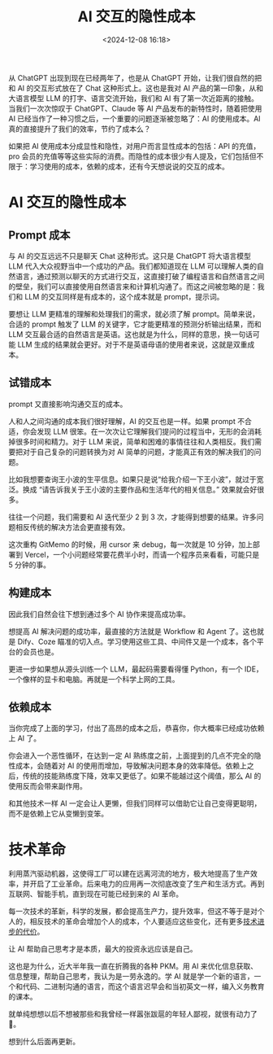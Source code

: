 #+title: AI 交互的隐性成本
#+date: <2024-12-08 16:18>
#+description: 从 ChatGPT 出现到现在已经两年了，也是从 ChatGPT 开始，让我们很自然的把和 AI 的交互形式放在了 Chat 这种形式上。这也是我对 AI 产品的第一印象，从和大语言模型 LLM 的打字、语言交流开始，我们和 AI 有了第一次近距离的接触。当我们一次次惊叹于 ChatGPT、Claude 等 AI 产品发布的新特性时，随着把使用 AI 已经当作了一种习惯之后，一个重要的问题逐渐被忽略了：AI 的使用成本。
#+filetags: Ramble

从 ChatGPT 出现到现在已经两年了，也是从 ChatGPT 开始，让我们很自然的把和 AI 的交互形式放在了 Chat 这种形式上。这也是我对 AI 产品的第一印象，从和大语言模型 LLM 的打字、语言交流开始，我们和 AI 有了第一次近距离的接触。当我们一次次惊叹于 ChatGPT、Claude 等 AI 产品发布的新特性时，随着把使用 AI 已经当作了一种习惯之后，一个重要的问题逐渐被忽略了：AI 的使用成本。AI 真的直接提升了我们的效率，节约了成本么？

如果把 AI 使用成本分成显性和隐性，对用户而言显性成本的包括：API 的充值，pro 会员的充值等等这些实际的消费。而隐性的成本很少有人提及，它们包括但不限于：学习使用的成本，依赖的成本，还有今天想说说的交互的成本。
* AI 交互的隐性成本
** Prompt 成本
与 AI 的交互远远不只是聊天 Chat 这种形式。这只是 ChatGPT 将大语言模型 LLM 代入大众视野当中一个成功的产品。我们都知道现在 LLM 可以理解人类的自然语言，通过预测以聊天的方式进行交互，这直接打破了编程语言和自然语言之间的壁垒，我们可以直接使用自然语言来和计算机沟通了。而这之间被忽略的是：我们和 LLM 的交互同样是有成本的，这个成本就是 prompt，提示词。

要想让 LLM 更精准的理解和处理我们的需求，就必须了解 prompt。简单来说，合适的 prompt 触发了 LLM 的关键字，它才能更精准的预测分析输出结果，而和 LLM 交互最合适的自然语言是英语。这也就是为什么，同样的意思，换一句话可能 LLM 生成的结果就会更好。对于不是英语母语的使用者来说，这就是双重成本。

** 试错成本
prompt 又直接影响沟通交互的成本。

人和人之间沟通的成本我们很好理解，AI 的交互也是一样。如果 prompt 不合适，你会发现 LLM 很笨。在一次次让它理解我们提问的过程当中，无形的会消耗掉很多时间和精力。对于 LLM 来说，简单和困难的事情往往和人类相反。我们需要把对于自己复杂的问题转换为对 AI 简单的问题，才能真正有效的解决我们的问题。

比如我想要查询王小波的生平信息。如果只是说“给我介绍一下王小波”，就过于宽泛。换成 “请告诉我关于王小波的主要作品和生活年代的相关信息。” 效果就会好很多。

往往一个问题，我们需要和 AI 迭代至少 2 到 3 次，才能得到想要的结果。许多问题相反传统的解决方法会更直接有效。

这次重构 GitMemo 的时候，用 cursor 来 debug，每一次就是 10 分钟，加上部署到 Vercel，一个小问题经常要花费半小时，而请一个程序员来看看，可能只是 5 分钟的事。
** 构建成本
因此我们自然会往下想到通过多个 AI 协作来提高成功率。

想提高 AI 解决问题的成功率，最直接的方法就是 Workflow 和 Agent 了。这也就是 Dify、Coze 瞄准的切入点。学习使用这些工具、中间件又是一个成本，各个平台的会员也是。

更进一步如果想从源头训练一个 LLM，最起码需要看得懂 Python，有一个 IDE，一个像样的显卡和电脑。再就是一个科学上网的工具。

** 依赖成本
当你完成了上面的学习，付出了高昂的成本之后，恭喜你，你大概率已经成功依赖上 AI 了。

你会进入一个恶性循环，在达到一定 AI 熟练度之前，上面提到的几点不完全的隐性成本，会随着对 AI 的使用而增加，导致解决问题本身的效率降低。依赖上之后，传统的技能熟练度下降，效率又更低了。如果不能越过这个阈值，那么 AI 的使用反而会带来副作用。

和其他技术一样 AI 一定会让人更懒，但我们同样可以借助它让自己变得更聪明，而不是依赖上它从变懒到变笨。

* 技术革命
利用蒸汽驱动机器，这使得工厂可以建在远离河流的地方，极大地提高了生产效率，并开启了工业革命。后来电力的应用再一次彻底改变了生产和生活方式。再到互联网、智能手机，直到现在可能已经到来的 AI 革命。

每一次技术的革新，科学的发展，都会提高生产力，提升效率，但这不等于是对个人的，相反技术的革命会增加个人的成本，个人要适应这些变化，还有更多[[https://wiki.vandee.art/#%E6%8A%80%E6%9C%AF%E8%BF%9B%E6%AD%A5%E7%9A%84%E4%BB%A3%E4%BB%B7][技术进步的代价]]。

让 AI 帮助自己思考才是本质，最大的投资永远应该是自己。

这也是为什么，近大半年我一直在折腾我的各种 PKM。用 AI 来优化信息获取、信息整理，帮助自己思考，我认为是一劳永逸的。学 AI 就是学一个新的语言，一个和代码、二进制沟通的语言，而这个语言迟早会和当初英文一样，编入义务教育的课本。

就单纯想想以后不想被那些和我曾经一样嚣张跋扈的年轻人鄙视，就很有动力了🤣。

想到什么后面再更新。
